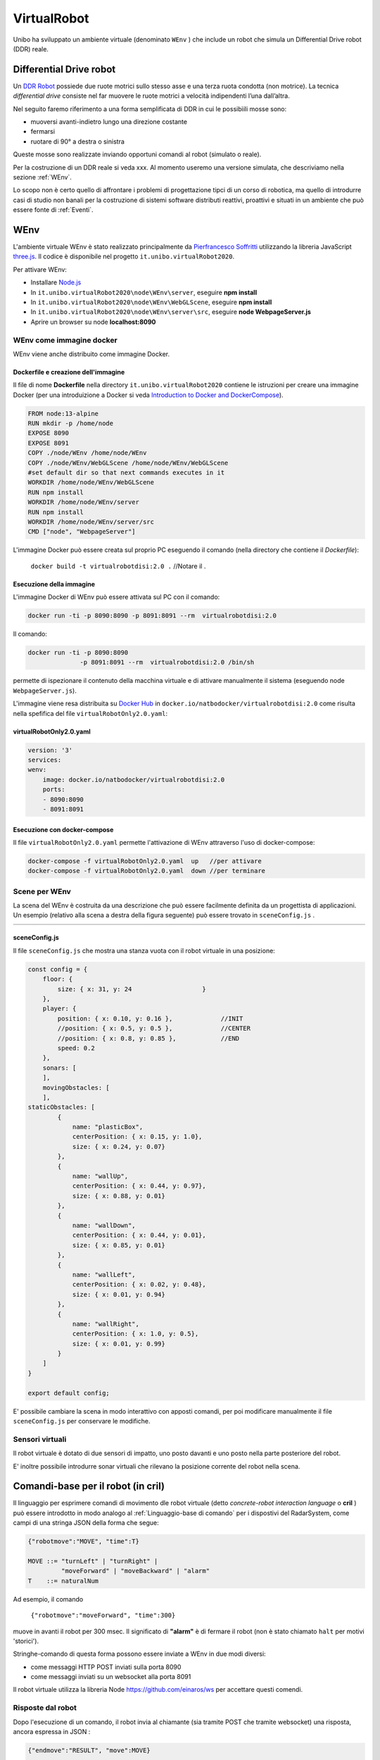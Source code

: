 .. role:: red 
.. role:: blue 
.. role:: remark
.. role:: worktodo

.. _Pierfrancesco Soffritti: https://github.com/PierfrancescoSoffritti/ConfigurableThreejsApp
.. _three.js : https://threejs.org/
.. _Node.js : https://nodejs.org/it/
.. _Docker Hub: https://hub.docker.com/
.. _DDR Robot: https://www.youtube.com/watch?v=aE7RQNhwnPQ

.. http://faculty.salina.k-state.edu/tim/robotics_sg/Control/kinematics/unicycle.html
.. https://www.epfl.ch/labs/la/wp-content/uploads/2018/08/Kappeler.Rapport.pdf.pdf
.. https://www.youtube.com/watch?v=ZekupxukiOM  Simulatore python  install pygame  https://www.youtube.com/watch?v=zHboXMY45YU

.. _Introduction to Docker and DockerCompose: ./_static/IntroDocker22.html
.. _Introduzione a JSON-Java: https://www.baeldung.com/java-org-json
.. _I WebSocket Comunicazione Asincrona Full-Duplex Per Il Web: http://losviluppatore.it/i-websocket-comunicazione-asincrona-full-duplex-per-il-web/
.. _org.json: https://www.baeldung.com/java-org-json
.. _ws: https://www.npmjs.com/package/ws

==========================================
VirtualRobot
==========================================

Unibo ha sviluppato un ambiente virtuale (denominato ``WEnv`` ) che include un robot 
che simula un Differential Drive robot (DDR) reale. 

------------------------------------
Differential Drive robot 
------------------------------------

Un `DDR Robot`_ possiede due ruote motrici sullo stesso asse e una terza ruota condotta (non motrice).
La  tecnica *differential drive* consiste nel far muovere le ruote motrici a velocità
indipendenti l’una dall’altra.  

Nel seguito faremo riferimento a una forma semplificata di DDR in cui le possibìili mosse sono:

- muoversi avanti-indietro lungo una direzione costante
- fermarsi
- ruotare di 90° a destra o sinistra 

Queste mosse sono realizzate inviando opportuni comandi al robot (simulato o reale).

Per la costruzione di un DDR reale si veda xxx.
Al momento useremo una versione simulata, che descriviamo nella sezione :ref:`WEnv`.

Lo scopo non è certo quello di affrontare i problemi di progettazione tipci di un corso di robotica, ma quello di
introdurre casi di studio non banali per la costruzione di sistemi software distributi reattivi, proattivi e 
situati in un ambiente che può essere fonte di :ref:`Eventi`.


------------------------------------
WEnv
------------------------------------

L'ambiente virtuale WEnv  è stato realizzato principalmente da `Pierfrancesco Soffritti`_ utilizzando la 
libreria JavaScript `three.js`_. Il codice è disponibile nel progetto ``it.unibo.virtualRobot2020``.
 
Per attivare WEnv:

- Installare `Node.js`_
- In ``it.unibo.virtualRobot2020\node\WEnv\server``, eseguire **npm install**
- In ``it.unibo.virtualRobot2020\node\WEnv\WebGLScene``, eseguire **npm install**
- In ``it.unibo.virtualRobot2020\node\WEnv\server\src``, eseguire **node WebpageServer.js**
- Aprire un browser su node **localhost:8090**

++++++++++++++++++++++++++++++++++++
WEnv come immagine docker
++++++++++++++++++++++++++++++++++++

WEnv viene anche distribuito come immagine Docker.
    
%%%%%%%%%%%%%%%%%%%%%%%%%%%%%%%%%%%%%%%
Dockerfile e creazione dell'immagine
%%%%%%%%%%%%%%%%%%%%%%%%%%%%%%%%%%%%%%%

Il file di nome **Dockerfile** nella directory ``it.unibo.virtualRobot2020`` contiene le istruzioni per creare una 
immagine Docker (per una introduizione a Docker si veda `Introduction to Docker and DockerCompose`_).

.. code::

    FROM node:13-alpine
    RUN mkdir -p /home/node      
    EXPOSE 8090
    EXPOSE 8091
    COPY ./node/WEnv /home/node/WEnv 
    COPY ./node/WEnv/WebGLScene /home/node/WEnv/WebGLScene
    #set default dir so that next commands executes in it
    WORKDIR /home/node/WEnv/WebGLScene
    RUN npm install
    WORKDIR /home/node/WEnv/server
    RUN npm install
    WORKDIR /home/node/WEnv/server/src
    CMD ["node", "WebpageServer"]    

L'immagine Docker può essere creata sul proprio PC eseguendo il comando (nella directory che contiene il *Dockerfile*):

    ``docker build -t virtualrobotdisi:2.0 .``    //Notare il .

%%%%%%%%%%%%%%%%%%%%%%%%%%%%%%%%%%%%
Esecuzione della immagine
%%%%%%%%%%%%%%%%%%%%%%%%%%%%%%%%%%%%

L'immagine Docker di WEnv può essere attivata sul PC con il comando:

.. code::

    docker run -ti -p 8090:8090 -p 8091:8091 --rm  virtualrobotdisi:2.0
    

Il comando:

.. code::

    docker run -ti -p 8090:8090 
                  -p 8091:8091 --rm  virtualrobotdisi:2.0 /bin/sh

permette di ispezionare il contenuto della macchina virtuale e di attivare manualmente il sistema
(eseguendo node ``WebpageServer.js``).

L'immagine viene resa distribuita  su `Docker Hub`_ in ``docker.io/natbodocker/virtualrobotdisi:2.0``
come risulta nella spefifica del file ``virtualRobotOnly2.0.yaml``:

%%%%%%%%%%%%%%%%%%%%%%%%%%%%%%%%%%%%
virtualRobotOnly2.0.yaml
%%%%%%%%%%%%%%%%%%%%%%%%%%%%%%%%%%%%

.. code::

    version: '3'
    services:
    wenv:
        image: docker.io/natbodocker/virtualrobotdisi:2.0
        ports:
        - 8090:8090
        - 8091:8091

%%%%%%%%%%%%%%%%%%%%%%%%%%%%%%%%%%%%
Esecuzione con docker-compose
%%%%%%%%%%%%%%%%%%%%%%%%%%%%%%%%%%%%

Il file ``virtualRobotOnly2.0.yaml`` permette l'attivazione di WEnv attraverso l'uso di docker-compose:

.. code::

    docker-compose -f virtualRobotOnly2.0.yaml  up   //per attivare
    docker-compose -f virtualRobotOnly2.0.yaml  down //per terminare

++++++++++++++++++++++++++++++++++++
Scene per WEnv
++++++++++++++++++++++++++++++++++++

La scena del WEnv è costruita da una descrizione che può essere facilmente definita da un progettista di applicazioni. 
Un esempio (relativo alla scena a destra della figura seguente) può essere trovato in ``sceneConfig.js`` .


.. list-table:: 
  :widths: 50,50
  :width: 100%

  * - .. image::  ./_static/img/VirtualRobot/wenvscene.PNG
         :align: center 
         :width: 100%
    - .. image::  ./_static/img/VirtualRobot/wenvscene1.PNG
         :align: center 
         :width: 100%
 
%%%%%%%%%%%%%%%%%%%%%%%%%%%%%%%%%%%%%%%%%%%%%%%%%%
sceneConfig.js
%%%%%%%%%%%%%%%%%%%%%%%%%%%%%%%%%%%%%%%%%%%%%%%%%%

Il file ``sceneConfig.js`` che mostra una stanza vuota con il robot virtuale 
in una posizione:


.. code::

    const config = {
        floor: {
            size: { x: 31, y: 24                   }
        },
        player: {
            position: { x: 0.10, y: 0.16 },		//INIT
            //position: { x: 0.5, y: 0.5 },		//CENTER
            //position: { x: 0.8, y: 0.85 },		//END
            speed: 0.2
        },
        sonars: [
        ],
        movingObstacles: [
        ],
    staticObstacles: [
            {
                name: "plasticBox",
                centerPosition: { x: 0.15, y: 1.0},
                size: { x: 0.24, y: 0.07}
            },	 		 
            {
                name: "wallUp",
                centerPosition: { x: 0.44, y: 0.97},
                size: { x: 0.88, y: 0.01}
            },
            {
                name: "wallDown",
                centerPosition: { x: 0.44, y: 0.01},
                size: { x: 0.85, y: 0.01}
            },
            {
                name: "wallLeft",
                centerPosition: { x: 0.02, y: 0.48},
                size: { x: 0.01, y: 0.94}
            },
            {
                name: "wallRight",
                centerPosition: { x: 1.0, y: 0.5},
                size: { x: 0.01, y: 0.99}
            }
        ]
    }

    export default config;

E' possibile cambiare la scena in modo interattivo con apposti comandi, per poi modificare manualmente il file 
``sceneConfig.js`` per conservare le modifiche.

++++++++++++++++++++++++++++++++++++
Sensori virtuali
++++++++++++++++++++++++++++++++++++

Il robot virtuale è dotato di due sensori di impatto, uno posto davanti e uno posto nella parte posteriore del robot.

E' inoltre possibile introdurre sonar virtuali che rilevano la posizione corrente del robot nella scena.

--------------------------------------------
Comandi-base per il robot (in cril)
--------------------------------------------

Il linguaggio per esprimere comandi di movimento dle robot virtuale 
(detto *concrete-robot interaction language* o **cril** ) può essere 
introdotto in modo analogo al :ref:`Linguaggio-base di comando` per i dispostivi del RadarSystem,
come campi di una stringa JSON della forma che segue:

.. code::

    {"robotmove":"MOVE", "time":T} 
    
    MOVE ::= "turnLeft" | "turnRight" | 
             "moveForward" | "moveBackward" | "alarm"
    T    ::= naturalNum

Ad esempio, il comando 

    ``{"robotmove":"moveForward", "time":300}`` 

muove in avanti il robot per 300 msec. Il significato di **"alarm"** è di fermare il robot 
(non è stato chiamato ``halt`` per motivi 'storici').

Stringhe-comando di questa forma possono essere  inviate a WEnv in due modi diversi:


- come messaggi HTTP POST inviati sulla porta 8090
- come messaggi inviati su un websocket alla porta 8091


Il robot virtuale utilizza la libreria Node https://github.com/einaros/ws per accettare questi comendi.

++++++++++++++++++++++++++++++++
Risposte dal robot
++++++++++++++++++++++++++++++++

Dopo l'esecuzione di un comando, il robot invia al chiamante (sia tramite POST che tramite websocket) una risposta,
ancora espressa in JSON :

.. code::

    {"endmove":"RESULT", "move":MOVE}   
    
    RESULT ::= true | false | halted | notallowed

Il significato dei valori di ``RESULT`` è il seguente:

- **true**: mossa completata con successo
- **false**: mossa fallita (il robot virtuale ha  incontrato un ostacolo)
- **halted**: mossa interrotta perchè il robot ha ricevuto un comando  ``alarm``
- **notallowed**: mossa rifiutata (non eseguita) in quanto la mossa relativa al comando precedente non è ancora terminata


++++++++++++++++++++++++++++++++
Informazioni da WEnv
++++++++++++++++++++++++++++++++

Il WEnv invia ai client collegati alla porta  8091 :

- Dati emessi dai sonar inclusi nella scena quando rilevano un oggetto (il robot in movimento)
- Dati emessi dai sensori di impatto posti davanti e dietro al robot, quando rilevano un ostacolo (fisso o mobile). 
  Per esempio:

  .. code::

    { "sonarName": "sonarName", "distanza": 1, "asse": "x" }
    { "collision": "false", "move": "moveForward"}


++++++++++++++++++++++++++++++++
Note di implementazione
++++++++++++++++++++++++++++++++


L'implementazione di WEnv si basa su due componenti principali: 

- server: che definisce il ``WebpageServer.js`` scritto con il framework Node express  
- WebGLScene: che gestisce la scena 

Il ``WebpageServer.js`` utilizza due diversi tipi  di WebSocket:

- un mainSocket basata sulla libreria ``socket.io`` : questo socket viene utilizzato per gestire 
  l'interazione tra WebpageServer.js e ilWebGLScene.

  :remark:`socket.io non è un'implementazione WebSocket.`

   Sebbene socket.io utilizzi effettivamente WebSocket come trasporto quando possibile, 
   aggiunge alcuni metadati a ciascun pacchetto: il tipo di pacchetto, lo spazio dei nomi 
   e l'ID di riconoscimento quando è necessario un riconoscimento del messaggio.
   Ecco perché un client WebSocket non sarà in grado di connettersi correttamente a un server Socket.IO 
   e un client Socket.IO non sarà in grado di connettersi a un server WebSocket.


- un cmdSocket-8091 basato sulla libreria `ws`_ : questo socket viene utilizzato per gestire comandi 
  asincroni per spostare il robot inviati da client remoti e per inviare a client remoti informazioni 
  sullo stato del WEnv.

  Il modulo ws non funziona nel browser, che deve utilizzare l'oggetto WebSocket nativo .


--------------------------------------------
Esempi di uso di comandi-base in Java
--------------------------------------------

Guardare  C:/Didattica2021/issLab2021/it.unibo.virtualRobot2020/userDocs/VirtualRobot2021.html


++++++++++++++++++++++++++++++++++++
Comandi via HTTP
++++++++++++++++++++++++++++++++++++

.. list-table:: 
  :widths: 35,75
  :width: 100%

  * - ClientNaiveUsingPost.java
    - Esegue le mosse-base del robot con comandi in :ref:`cril<Comandi-base per il robot (in cril)>`.
  
      :blue:`Key point`: Request-response sincrona. 

      Richiede 1 thread.

- Il codice di comunicazione è scritto completamente dal progettista dell'applicazione.
- La gestione delle risposte JSON viene eseguita utilizzando la libreria  `org.json`_ 
  (vedi anche `Introduzione a JSON-Java`_ ).
- L'operazione ``doBasicMoves`` esegue correttamente solo la prima mossa, mentre
  ``doBasicMovesDelayed`` esegue tutte le mosse, poiché inserisce un ritardo appropriato dopo ogni mossa.

++++++++++++++++++++++++++++++++++++
Comandi via WebSocket
++++++++++++++++++++++++++++++++++++

.. list-table:: 
  :widths: 35,75
  :width: 100%

  * - ClientNaiveUsingWs.java
    - Esegue le mosse di base del robot inviando comandi scritti in :ref:`cril<Comandi-base per il robot (in cril)>`.

      :blue:`Key point`: Richiesta Asincrona

      Richiede 4 thread, a causa della libreria ``javax.websocket``.

Il codice di comunicazione è scritto completamente dal progettista dell'applicazione, 
che deve avere cura di eseguire solo le mosse consentite. 

L'applicazione sfrutta la libreria ``javax.websocket`` 
(vedi anche `I WebSocket Comunicazione Asincrona Full-Duplex Per Il Web`_ ) 
che funziona in modo 'event-driven': le informazioni inviate tramite websocket 
vengono 'iniettate' nell'applicazione tramite una chiamata al metodo annotato con ``@OnMessage``.

--------------------------------------------
Esempi di uso di comandi-base in Node.js
--------------------------------------------

.. list-table:: 
  :widths: 35,75
  :width: 100%

  * - axiosclientToWenv.js 
    - Il robot cammina lungo il confine della stanza.
  
      :blue:`Key point`: Request-response sincrona e stile funzionale basato su callbacks.
  * - httpClientToWenv.js 
    - Il robot cammina lungo il confine della stanza.
  
      :blue:`Key point`: Request-response sincrona e utilizzo di variabili di stato e una operazione 
      (*doBoundary*) che incorpora la business logic.
  * - wsclientToWenv.js 
    - Il robot dappprima si muove avanti e indietro. Successivamente, funziona come osservatore.
      
      :blue:`Key point`: Interazione asincrona. 
      sequenza di comandi asincroni inviati con *setTimeout* e messaggi di input gestiti da una richiamata relativa 
      a ``connection.on('messaggio', funzione(msg){ ... })``.
         
  * - wsclientBoundaryToWenv.js
    - Il robot cammina lungo il confine della stanza.
      
      :blue:`Key point`: Interazione asincrona.
      Programma Modular Node che separa la logica aziendale (``WalkBoundary``)  
      dall'interazione ws-socket di basso livello. 
      Questo modulo viene utilizzato anche nella pagina ``HTMLwsclientToWenv.html``
       



+++++++++++++++++++++++++++++++++++++
MoveVirtualRobot
+++++++++++++++++++++++++++++++++++++
- Con jupyter : ``resources\python\virtualrobotCaller.ipynb``
- Invio di comandi tramite HTTP. Da rifare con Actor22 e supporti

.. code:: Java

    public class MoveVirtualRobot {
        private  final String localHostName    = "localhost";
        private  final int port                = 8090;
        private  final String URL              = "http://"+localHostName+":"+port+"/api/move";
    
        public MoveVirtualRobot() { }

        protected boolean sendCmd(String move, int time)  {
            CloseableHttpClient httpclient = HttpClients.createDefault();
            try {
                System.out.println( move + " sendCmd "  );
                //String json         = "{\"robotmove\":\"" + move + "\"}";
                String json         = "{\"robotmove\":\"" + move + "\" , \"time\": " + time + "}";
                StringEntity entity = new StringEntity(json);
                HttpUriRequest httppost = RequestBuilder.post()
                        .setUri(new URI(URL))
                        .setHeader("Content-Type", "application/json")
                        .setHeader("Accept", "application/json")
                        .setEntity(entity)
                        .build();
                CloseableHttpResponse response = httpclient.execute(httppost);
                //System.out.println( "MoveVirtualRobot | sendCmd response= " + response );
                boolean collision = checkCollision(response);
                return collision;
            } catch(Exception e){
                System.out.println("ERROR:" + e.getMessage());
                return true;
            }
        }

        protected boolean checkCollision(CloseableHttpResponse response) throws Exception {
            try{
                //response.getEntity().getContent() is an InputStream
                String jsonStr = EntityUtils.toString( response.getEntity() );
                System.out.println( "MoveVirtualRobot | checkCollision_simple jsonStr= " +  jsonStr );
                //jsonStr = {"endmove":true,"move":"moveForward"}
                JSONObject jsonObj = new JSONObject(jsonStr) ;
                boolean collision = false;
                if( jsonObj.get("endmove") != null ) {
                    collision = ! jsonObj.get("endmove").toString().equals("true");
                    System.out.println("MoveVirtualRobot | checkCollision_simple collision=" + collision);
                }
                return collision;
            }catch(Exception e){
                System.out.println("MoveVirtualRobot | checkCollision_simple ERROR:" + e.getMessage());
                throw(e);
            }
        }

        public boolean moveForward(int duration)  { return sendCmd("moveForward", duration);  }
        public boolean moveBackward(int duration) { return sendCmd("moveBackward", duration); }
        public boolean moveLeft(int duration)     { return sendCmd("turnLeft", duration);     }
        public boolean moveRight(int duration)    { return sendCmd("turnRight", duration);    }
        public boolean moveStop(int duration)     { return sendCmd("alarm", duration);        }
    /*
    MAIN
    */
        public static void main(String[] args)   {
            MoveVirtualRobot appl = new MoveVirtualRobot();
            boolean moveFailed = appl.moveLeft(300);
            System.out.println( "MoveVirtualRobot | moveLeft  failed= " + moveFailed);
            moveFailed = appl.moveRight(1300);
            System.out.println( "MoveVirtualRobot | moveRight failed= " + moveFailed);
        }
        
    }


------------------------------------------------
Comandi di alto livello (in aril)
------------------------------------------------

Per agevolare la costruzione di applicazioni, è conveniente introdurre un linguaggio di comando ad alto 
livello, con cui nascondere i dettagli tecnologici relativi all'uso dei comandi-base e con cui 
esprimere la interazione con il robot ad un opportuno livello di astrazione.

Indicheremo tale linguaggio con l'acronimo **aril** (*abstract-robot interaction language*) in quanto 
è il lingyaggio che useremo per interagire con un 'robot logico' che potrà essere realizzato da un robot 
virtuale o da un robot fisico.

La sintassi del linguaggio è al solito molto semplice e può essere formalmente defiita dalla seguente
regola di produzione grammaticale di tipo 3:

.. code::

    ARIL ::= w | s | l | r | h

- **w**: significa 'andare avanti', in modo da coprire una lunghezza  **DR**
- **s**: significa 'andare indietro', in modo da coprire una lunghezza **DR**
- **h**: significa 'smetti di muoverti'
- **l**: significa 'girare a sinistra di **90°**'
- **r**: significa 'svolta a destra di **90°**'

La lunghezza **DR** viene fissata al valore del diametro del cerchio di raggio minimo che circoscrive il robot.

 

